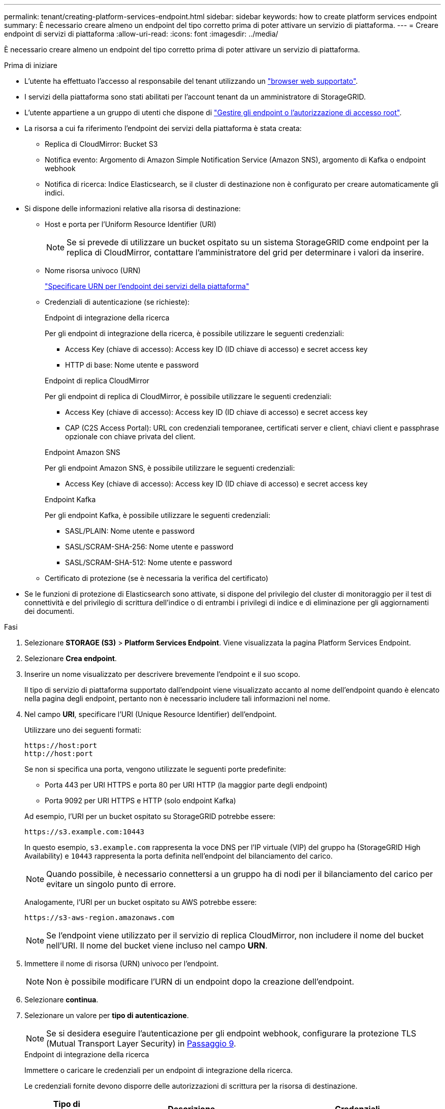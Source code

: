 ---
permalink: tenant/creating-platform-services-endpoint.html 
sidebar: sidebar 
keywords: how to create platform services endpoint 
summary: È necessario creare almeno un endpoint del tipo corretto prima di poter attivare un servizio di piattaforma. 
---
= Creare endpoint di servizi di piattaforma
:allow-uri-read: 
:icons: font
:imagesdir: ../media/


[role="lead"]
È necessario creare almeno un endpoint del tipo corretto prima di poter attivare un servizio di piattaforma.

.Prima di iniziare
* L'utente ha effettuato l'accesso al responsabile del tenant utilizzando un link:../admin/web-browser-requirements.html["browser web supportato"].
* I servizi della piattaforma sono stati abilitati per l'account tenant da un amministratore di StorageGRID.
* L'utente appartiene a un gruppo di utenti che dispone di link:tenant-management-permissions.html["Gestire gli endpoint o l'autorizzazione di accesso root"].
* La risorsa a cui fa riferimento l'endpoint dei servizi della piattaforma è stata creata:
+
** Replica di CloudMirror: Bucket S3
** Notifica evento: Argomento di Amazon Simple Notification Service (Amazon SNS), argomento di Kafka o endpoint webhook
** Notifica di ricerca: Indice Elasticsearch, se il cluster di destinazione non è configurato per creare automaticamente gli indici.


* Si dispone delle informazioni relative alla risorsa di destinazione:
+
** Host e porta per l'Uniform Resource Identifier (URI)
+

NOTE: Se si prevede di utilizzare un bucket ospitato su un sistema StorageGRID come endpoint per la replica di CloudMirror, contattare l'amministratore del grid per determinare i valori da inserire.

** Nome risorsa univoco (URN)
+
link:specifying-urn-for-platform-services-endpoint.html["Specificare URN per l'endpoint dei servizi della piattaforma"]

** Credenziali di autenticazione (se richieste):
+
[role="tabbed-block"]
====
.Endpoint di integrazione della ricerca
--
Per gli endpoint di integrazione della ricerca, è possibile utilizzare le seguenti credenziali:

*** Access Key (chiave di accesso): Access key ID (ID chiave di accesso) e secret access key
*** HTTP di base: Nome utente e password


--
.Endpoint di replica CloudMirror
--
Per gli endpoint di replica di CloudMirror, è possibile utilizzare le seguenti credenziali:

*** Access Key (chiave di accesso): Access key ID (ID chiave di accesso) e secret access key
*** CAP (C2S Access Portal): URL con credenziali temporanee, certificati server e client, chiavi client e passphrase opzionale con chiave privata del client.


--
.Endpoint Amazon SNS
--
Per gli endpoint Amazon SNS, è possibile utilizzare le seguenti credenziali:

*** Access Key (chiave di accesso): Access key ID (ID chiave di accesso) e secret access key


--
.Endpoint Kafka
--
Per gli endpoint Kafka, è possibile utilizzare le seguenti credenziali:

*** SASL/PLAIN: Nome utente e password
*** SASL/SCRAM-SHA-256: Nome utente e password
*** SASL/SCRAM-SHA-512: Nome utente e password


--
====
** Certificato di protezione (se è necessaria la verifica del certificato)


* Se le funzioni di protezione di Elasticsearch sono attivate, si dispone del privilegio del cluster di monitoraggio per il test di connettività e del privilegio di scrittura dell'indice o di entrambi i privilegi di indice e di eliminazione per gli aggiornamenti dei documenti.


.Fasi
. Selezionare *STORAGE (S3)* > *Platform Services Endpoint*. Viene visualizzata la pagina Platform Services Endpoint.
. Selezionare *Crea endpoint*.
. Inserire un nome visualizzato per descrivere brevemente l'endpoint e il suo scopo.
+
Il tipo di servizio di piattaforma supportato dall'endpoint viene visualizzato accanto al nome dell'endpoint quando è elencato nella pagina degli endpoint, pertanto non è necessario includere tali informazioni nel nome.

. Nel campo *URI*, specificare l'URI (Unique Resource Identifier) dell'endpoint.
+
--
Utilizzare uno dei seguenti formati:

[listing]
----
https://host:port
http://host:port
----
Se non si specifica una porta, vengono utilizzate le seguenti porte predefinite:

** Porta 443 per URI HTTPS e porta 80 per URI HTTP (la maggior parte degli endpoint)
** Porta 9092 per URI HTTPS e HTTP (solo endpoint Kafka)


--
+
Ad esempio, l'URI per un bucket ospitato su StorageGRID potrebbe essere:

+
[listing]
----
https://s3.example.com:10443
----
+
In questo esempio, `s3.example.com` rappresenta la voce DNS per l'IP virtuale (VIP) del gruppo ha (StorageGRID High Availability) e `10443` rappresenta la porta definita nell'endpoint del bilanciamento del carico.

+

NOTE: Quando possibile, è necessario connettersi a un gruppo ha di nodi per il bilanciamento del carico per evitare un singolo punto di errore.

+
Analogamente, l'URI per un bucket ospitato su AWS potrebbe essere:

+
[listing]
----
https://s3-aws-region.amazonaws.com
----
+

NOTE: Se l'endpoint viene utilizzato per il servizio di replica CloudMirror, non includere il nome del bucket nell'URI. Il nome del bucket viene incluso nel campo *URN*.

. Immettere il nome di risorsa (URN) univoco per l'endpoint.
+

NOTE: Non è possibile modificare l'URN di un endpoint dopo la creazione dell'endpoint.

. Selezionare *continua*.
. Selezionare un valore per *tipo di autenticazione*.
+

NOTE: Se si desidera eseguire l'autenticazione per gli endpoint webhook, configurare la protezione TLS (Mutual Transport Layer Security) in <<verify-certs,Passaggio 9>>.

+
[role="tabbed-block"]
====
.Endpoint di integrazione della ricerca
--
Immettere o caricare le credenziali per un endpoint di integrazione della ricerca.

Le credenziali fornite devono disporre delle autorizzazioni di scrittura per la risorsa di destinazione.

[cols="1a,2a,2a"]
|===
| Tipo di autenticazione | Descrizione | Credenziali 


 a| 
Anonimo
 a| 
Fornisce l'accesso anonimo alla destinazione. Funziona solo per gli endpoint con protezione disattivata.
 a| 
Nessuna autenticazione.



 a| 
Chiave di accesso
 a| 
Utilizza credenziali di tipo AWS per autenticare le connessioni con la destinazione.
 a| 
** ID chiave di accesso
** Chiave di accesso segreta




 a| 
HTTP di base
 a| 
Utilizza un nome utente e una password per autenticare le connessioni alla destinazione.
 a| 
** Nome utente
** Password


|===
--
.Endpoint di replica CloudMirror
--
Immettere o caricare le credenziali per un endpoint di replica CloudMirror.

Le credenziali fornite devono disporre delle autorizzazioni di scrittura per la risorsa di destinazione.

[cols="1a,2a,2a"]
|===
| Tipo di autenticazione | Descrizione | Credenziali 


 a| 
Anonimo
 a| 
Fornisce l'accesso anonimo alla destinazione. Funziona solo per gli endpoint con protezione disattivata.
 a| 
Nessuna autenticazione.



 a| 
Chiave di accesso
 a| 
Utilizza credenziali di tipo AWS per autenticare le connessioni con la destinazione.
 a| 
** ID chiave di accesso
** Chiave di accesso segreta




 a| 
CAP (portale di accesso C2S)
 a| 
Utilizza certificati e chiavi per autenticare le connessioni alla destinazione.
 a| 
** URL temporaneo delle credenziali
** Certificato CA del server (caricamento file PEM)
** Certificato client (caricamento file PEM)
** Chiave privata del client (caricamento file PEM, formato crittografato OpenSSL o formato chiave privata non crittografato)
** Passphrase della chiave privata del client (opzionale)


|===
--
.Endpoint Amazon SNS
--
Immettere o caricare le credenziali per un endpoint Amazon SNS.

Le credenziali fornite devono disporre delle autorizzazioni di scrittura per la risorsa di destinazione.

[cols="1a,2a,2a"]
|===
| Tipo di autenticazione | Descrizione | Credenziali 


 a| 
Anonimo
 a| 
Fornisce l'accesso anonimo alla destinazione. Funziona solo per gli endpoint con protezione disattivata.
 a| 
Nessuna autenticazione.



 a| 
Chiave di accesso
 a| 
Utilizza credenziali di tipo AWS per autenticare le connessioni con la destinazione.
 a| 
** ID chiave di accesso
** Chiave di accesso segreta


|===
--
.Endpoint Kafka
--
Immettere o caricare le credenziali per un endpoint Kafka.

Le credenziali fornite devono disporre delle autorizzazioni di scrittura per la risorsa di destinazione.

[cols="1a,2a,2a"]
|===
| Tipo di autenticazione | Descrizione | Credenziali 


 a| 
Anonimo
 a| 
Fornisce l'accesso anonimo alla destinazione. Funziona solo per gli endpoint con protezione disattivata.
 a| 
Nessuna autenticazione.



 a| 
SASL/SEMPLICE
 a| 
Utilizza un nome utente e una password con testo normale per autenticare le connessioni alla destinazione.
 a| 
** Nome utente
** Password




 a| 
SASL/SCRAM-SHA-256
 a| 
Utilizza un nome utente e una password utilizzando un protocollo di risposta alla verifica e l'hash SHA-256 per autenticare le connessioni alla destinazione.
 a| 
** Nome utente
** Password




 a| 
SASL/SCRAM-SHA-512
 a| 
Utilizza un nome utente e una password utilizzando un protocollo di risposta alla verifica e l'hash SHA-512 per autenticare le connessioni alla destinazione.
 a| 
** Nome utente
** Password


|===
Selezionare *Usa autenticazione con delega* se il nome utente e la password sono derivati da un token di delega ottenuto da un cluster Kafka.

--
====
. Selezionare *continua*.
. [[verify-certs]]selezionare un pulsante di opzione per *verify certificates* (verifica certificati*) per scegliere la modalità di verifica della connessione TLS all'endpoint.
+
[role="tabbed-block"]
====
.Maggior parte degli endpoint
--
Verificare la connessione TLS per l'integrazione di Search, la replica CloudMirror, Amazon SNS o gli endpoint Kafka.

[cols="1a,2a"]
|===
| Tipo di verifica del certificato | Descrizione 


 a| 
TLS
 a| 
Convalida il certificato del server per le connessioni TLS alla risorsa dell'endpoint.



 a| 
Disattivato
 a| 
La verifica del certificato è disattivata. Questa opzione non è sicura.



 a| 
USA certificato CA personalizzato
 a| 
Il certificato CA personalizzato viene utilizzato per verificare l'identità del server durante la connessione all'endpoint.



 a| 
Utilizzare il certificato CA del sistema operativo
 a| 
Utilizzare il certificato Grid CA predefinito installato sul sistema operativo per proteggere le connessioni.

|===
--
.Solo endpoint Webhook
--
Verificare la connessione TLS per gli endpoint del webhook.

[cols="1a,2a"]
|===
| Tipo di verifica del certificato | Descrizione 


 a| 
TLS
 a| 
Convalida il certificato del server per le connessioni TLS alla risorsa dell'endpoint.



 a| 
MTLS
 a| 
Convalida i certificati client e server per le connessioni TLS reciproche alla risorsa dell'endpoint.



 a| 
Disattivato
 a| 
La verifica del certificato è disattivata. Questa opzione non è sicura.



 a| 
USA certificato CA personalizzato
 a| 
Il certificato CA personalizzato viene utilizzato per verificare l'identità del server durante la connessione all'endpoint.

|===
Quando si seleziona *mTLS*, queste opzioni diventano disponibili.

[cols="1a,2a"]
|===
| Tipo di verifica del certificato | Descrizione 


 a| 
Non verificare il certificato del server
 a| 
Disabilita la verifica del certificato del server, il che significa che l'identità del server non è verificata. Questa opzione non è sicura.



 a| 
Certificato del client
 a| 
Il certificato client viene utilizzato per verificare l'identità del client durante la connessione all'endpoint.



 a| 
Chiave privata client
 a| 
La chiave privata per il certificato client. Se crittografato, deve utilizzare il formato tradizionale PKCS #1 (il formato PKCS #8 non è supportato).



 a| 
Passphrase di chiave privata del client
 a| 
Passphrase per la decrittografia della chiave privata del client. Se la chiave privata non è crittografata, lasciare vuoto questo campo.

|===
--
====
. Selezionare *Test e creare endpoint*.
+
** Se è possibile raggiungere l'endpoint utilizzando le credenziali specificate, viene visualizzato un messaggio di esito positivo. La connessione all'endpoint viene convalidata da un nodo in ogni sito.
** Se la convalida dell'endpoint non riesce, viene visualizzato un messaggio di errore. Se è necessario modificare l'endpoint per correggere l'errore, selezionare *Torna ai dettagli dell'endpoint* e aggiornare le informazioni. Quindi, selezionare *Test e creare endpoint*.
+

NOTE: La creazione dell'endpoint non riesce se i servizi della piattaforma non sono abilitati per l'account tenant. Contattare l'amministratore di StorageGRID.





Dopo aver configurato un endpoint, è possibile utilizzare il relativo URN per configurare un servizio di piattaforma.

.Informazioni correlate
* link:specifying-urn-for-platform-services-endpoint.html["Specificare URN per l'endpoint dei servizi della piattaforma"]
* link:configuring-cloudmirror-replication.html["Configurare la replica di CloudMirror"]
* link:configuring-event-notifications.html["Configurare le notifiche degli eventi"]
* link:configuring-search-integration-service.html["Configurare il servizio di integrazione della ricerca"]

